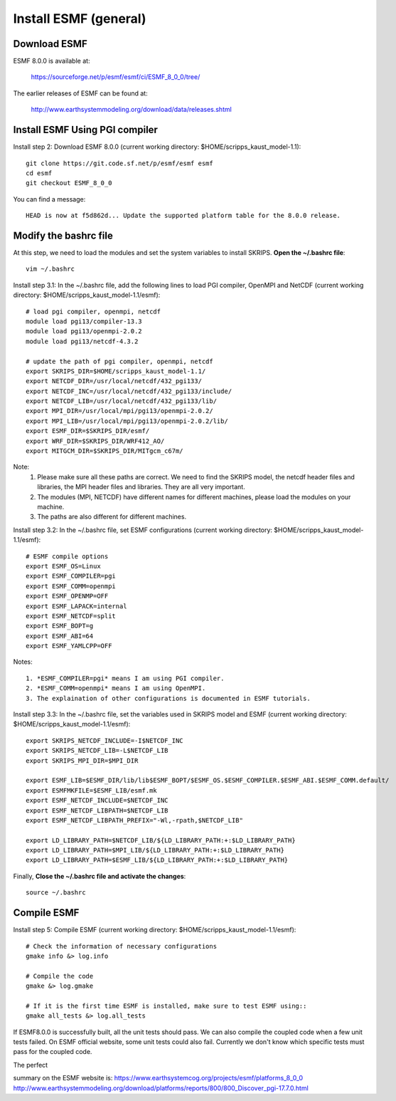 ######################
Install ESMF (general)
######################

Download ESMF
=============

ESMF 8.0.0 is available at:

    https://sourceforge.net/p/esmf/esmf/ci/ESMF_8_0_0/tree/

The earlier releases of ESMF can be found at:

    http://www.earthsystemmodeling.org/download/data/releases.shtml

Install ESMF Using PGI compiler
===============================

Install step 2: Download ESMF 8.0.0 (current working directory: $HOME/scripps_kaust_model-1.1)::

  git clone https://git.code.sf.net/p/esmf/esmf esmf
  cd esmf
  git checkout ESMF_8_0_0

You can find a message::

  HEAD is now at f5d862d... Update the supported platform table for the 8.0.0 release.


Modify the bashrc file
======================

At this step, we need to load the modules and set the system variables to install SKRIPS. 
**Open the ~/.bashrc file**::

  vim ~/.bashrc

Install step 3.1: In the ~/.bashrc file, add the following lines to load PGI compiler, 
OpenMPI and NetCDF (current working directory: $HOME/scripps_kaust_model-1.1/esmf)::

  # load pgi compiler, openmpi, netcdf
  module load pgi13/compiler-13.3
  module load pgi13/openmpi-2.0.2
  module load pgi13/netcdf-4.3.2

  # update the path of pgi compiler, openmpi, netcdf
  export SKRIPS_DIR=$HOME/scripps_kaust_model-1.1/
  export NETCDF_DIR=/usr/local/netcdf/432_pgi133/
  export NETCDF_INC=/usr/local/netcdf/432_pgi133/include/
  export NETCDF_LIB=/usr/local/netcdf/432_pgi133/lib/
  export MPI_DIR=/usr/local/mpi/pgi13/openmpi-2.0.2/
  export MPI_LIB=/usr/local/mpi/pgi13/openmpi-2.0.2/lib/
  export ESMF_DIR=$SKRIPS_DIR/esmf/
  export WRF_DIR=$SKRIPS_DIR/WRF412_AO/
  export MITGCM_DIR=$SKRIPS_DIR/MITgcm_c67m/

Note:
  1. Please make sure all these paths are correct. We need to find the SKRIPS model, 
     the netcdf header files and libraries, the MPI header files and libraries. They are all very important.

  2. The modules (MPI, NETCDF) have different names for different machines, please
     load the modules on your machine.

  3. The paths are also different for different machines.

Install step 3.2: In the ~/.bashrc file, set ESMF configurations (current working directory: 
$HOME/scripps_kaust_model-1.1/esmf)::

  # ESMF compile options
  export ESMF_OS=Linux
  export ESMF_COMPILER=pgi
  export ESMF_COMM=openmpi
  export ESMF_OPENMP=OFF
  export ESMF_LAPACK=internal
  export ESMF_NETCDF=split
  export ESMF_BOPT=g
  export ESMF_ABI=64
  export ESMF_YAMLCPP=OFF

Notes::

  1. *ESMF_COMPILER=pgi* means I am using PGI compiler. 
  2. *ESMF_COMM=openmpi* means I am using OpenMPI. 
  3. The explaination of other configurations is documented in ESMF tutorials.

Install step 3.3: In the ~/.bashrc file, set the variables used in SKRIPS model and ESMF 
(current working directory: $HOME/scripps_kaust_model-1.1/esmf)::
  
  export SKRIPS_NETCDF_INCLUDE=-I$NETCDF_INC
  export SKRIPS_NETCDF_LIB=-L$NETCDF_LIB
  export SKRIPS_MPI_DIR=$MPI_DIR
  
  export ESMF_LIB=$ESMF_DIR/lib/lib$ESMF_BOPT/$ESMF_OS.$ESMF_COMPILER.$ESMF_ABI.$ESMF_COMM.default/
  export ESMFMKFILE=$ESMF_LIB/esmf.mk
  export ESMF_NETCDF_INCLUDE=$NETCDF_INC
  export ESMF_NETCDF_LIBPATH=$NETCDF_LIB
  export ESMF_NETCDF_LIBPATH_PREFIX="-Wl,-rpath,$NETCDF_LIB"
  
  export LD_LIBRARY_PATH=$NETCDF_LIB/${LD_LIBRARY_PATH:+:$LD_LIBRARY_PATH}
  export LD_LIBRARY_PATH=$MPI_LIB/${LD_LIBRARY_PATH:+:$LD_LIBRARY_PATH}
  export LD_LIBRARY_PATH=$ESMF_LIB/${LD_LIBRARY_PATH:+:$LD_LIBRARY_PATH}

Finally, **Close the ~/.bashrc file and activate the changes**::

  source ~/.bashrc

Compile ESMF
============

Install step 5: Compile ESMF (current working directory: $HOME/scripps_kaust_model-1.1/esmf)::

    # Check the information of necessary configurations
    gmake info &> log.info

    # Compile the code
    gmake &> log.gmake

    # If it is the first time ESMF is installed, make sure to test ESMF using::
    gmake all_tests &> log.all_tests

If ESMF8.0.0 is successfully built, all the unit tests should pass. We can also compile the coupled
code when a few unit tests failed. On ESMF official website, some unit tests could also fail.
Currently we don't know which specific tests must pass for the coupled code.

The perfect 

summary on the ESMF website is: 
https://www.earthsystemcog.org/projects/esmf/platforms_8_0_0
http://www.earthsystemmodeling.org/download/platforms/reports/800/800_Discover_pgi-17.7.0.html
